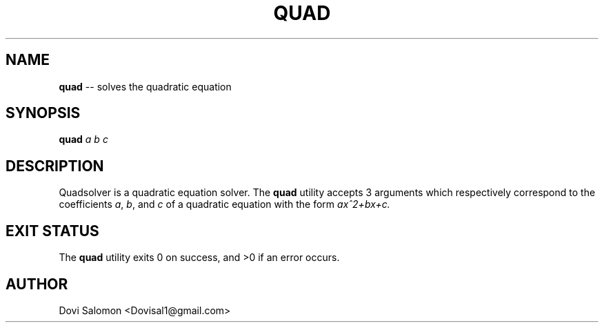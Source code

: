 ." Man page for quad

.TH QUAD 1 "28 May 2015" "1.1" "User Commands"
.SH NAME
.B quad
-- solves the quadratic equation
.SH SYNOPSIS
.B quad
.I a b c
.SH DESCRIPTION
Quadsolver is a quadratic equation solver. The
.B quad
utility accepts 3 arguments which respectively correspond to the coefficients
.IR "a", 
.IR "b",
and
.I c
of a quadratic equation with the form
.I ax^2+bx+c.
.SH EXIT STATUS
The
.B quad
utility exits 0 on success, and >0 if an error occurs.
.SH AUTHOR
Dovi Salomon <Dovisal1@gmail.com>
